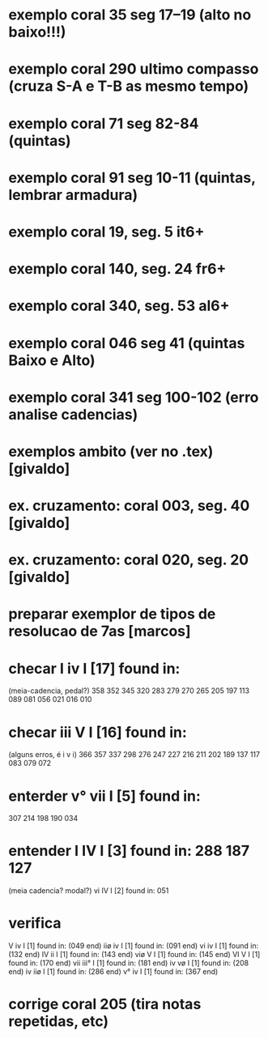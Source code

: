 
* exemplo coral 35 seg 17--19 (alto no baixo!!!)
* exemplo coral 290 ultimo compasso (cruza S-A e T-B as mesmo tempo)
* exemplo coral 71 seg 82-84 (quintas)
* exemplo coral 91 seg 10-11 (quintas, lembrar armadura)
* exemplo coral  19, seg.  5 it6+
* exemplo coral 140, seg. 24 fr6+
* exemplo coral 340, seg. 53 al6+
* exemplo coral 046 seg 41 (quintas Baixo e Alto)
* exemplo coral 341 seg 100-102 (erro analise cadencias)
* exemplos ambito (ver no .tex) [givaldo]
* ex. cruzamento: coral 003, seg. 40 [givaldo]
* ex. cruzamento: coral 020, seg. 20 [givaldo]
* preparar exemplor de tipos de resolucao de 7as [marcos]
* checar  I    iv   I    [17] found in:
  (meia-cadencia, pedal?)
  358 352 345 320 283 279 270 265 205 197 113 089 081 056 021 016 010
* checar  iii  V    I    [16] found in:
  (alguns erros, é i v i)
  366 357 337 298 276 247 227 216 211 202 189 137 117 083 079 072
* enterder  v°   vii  I    [5] found in:
  307 214 198 190 034 
* entender  I    IV   I    [3] found in: 288 187 127
  (meia cadencia? modal?)
  vi   IV   I    [2] found in: 051 
* verifica
 V    iv   I    [1] found in: (049 end) 
 iiø  iv   I    [1] found in: (091 end) 
 vi   iv   I    [1] found in: (132 end) 
 IV   ii   I    [1] found in: (143 end) 
 viø  V    I    [1] found in: (145 end) 
 VI   V    I    [1] found in: (170 end) 
 vii  iii° I    [1] found in: (181 end) 
 iv   vø   I    [1] found in: (208 end) 
 iv   iiø  I    [1] found in: (286 end) 
 v°   iv   I    [1] found in: (367 end) 

* corrige coral 205 (tira notas repetidas, etc)
